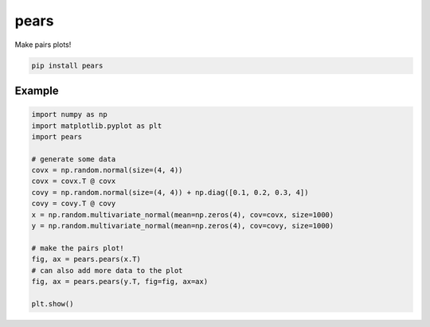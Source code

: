 pears
=====

Make pairs plots!

.. code-block:: bash

   pip install pears


Example
-------

.. code-block:: python

   import numpy as np
   import matplotlib.pyplot as plt
   import pears

   # generate some data
   covx = np.random.normal(size=(4, 4))
   covx = covx.T @ covx
   covy = np.random.normal(size=(4, 4)) + np.diag([0.1, 0.2, 0.3, 4])
   covy = covy.T @ covy
   x = np.random.multivariate_normal(mean=np.zeros(4), cov=covx, size=1000)
   y = np.random.multivariate_normal(mean=np.zeros(4), cov=covy, size=1000)

   # make the pairs plot!
   fig, ax = pears.pears(x.T)
   # can also add more data to the plot
   fig, ax = pears.pears(y.T, fig=fig, ax=ax)

   plt.show()


.. image:: example.png


